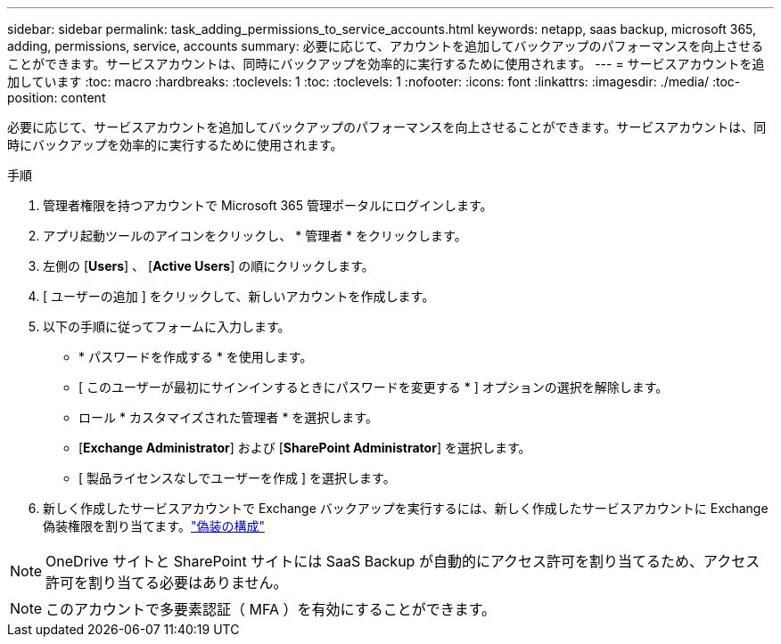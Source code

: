 ---
sidebar: sidebar 
permalink: task_adding_permissions_to_service_accounts.html 
keywords: netapp, saas backup, microsoft 365, adding, permissions, service, accounts 
summary: 必要に応じて、アカウントを追加してバックアップのパフォーマンスを向上させることができます。サービスアカウントは、同時にバックアップを効率的に実行するために使用されます。 
---
= サービスアカウントを追加しています
:toc: macro
:hardbreaks:
:toclevels: 1
:toc: 
:toclevels: 1
:nofooter: 
:icons: font
:linkattrs: 
:imagesdir: ./media/
:toc-position: content


[role="lead"]
必要に応じて、サービスアカウントを追加してバックアップのパフォーマンスを向上させることができます。サービスアカウントは、同時にバックアップを効率的に実行するために使用されます。

.手順
. 管理者権限を持つアカウントで Microsoft 365 管理ポータルにログインします。
. アプリ起動ツールのアイコンをクリックし、 * 管理者 * をクリックします。
. 左側の [*Users*] 、 [*Active Users*] の順にクリックします。
. [ ユーザーの追加 ] をクリックして、新しいアカウントを作成します。
. 以下の手順に従ってフォームに入力します。
+
** * パスワードを作成する * を使用します。
** [ このユーザーが最初にサインインするときにパスワードを変更する * ] オプションの選択を解除します。
** ロール * カスタマイズされた管理者 * を選択します。
** [*Exchange Administrator*] および [*SharePoint Administrator*] を選択します。
** [ 製品ライセンスなしでユーザーを作成 ] を選択します。


. 新しく作成したサービスアカウントで Exchange バックアップを実行するには、新しく作成したサービスアカウントに Exchange 偽装権限を割り当てます。link:task_configuring_impersonation.html["偽装の構成"]



NOTE: OneDrive サイトと SharePoint サイトには SaaS Backup が自動的にアクセス許可を割り当てるため、アクセス許可を割り当てる必要はありません。


NOTE: このアカウントで多要素認証（ MFA ）を有効にすることができます。
